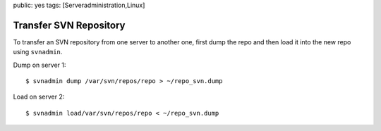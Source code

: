 public: yes
tags: [Serveradministration,Linux]

Transfer SVN Repository
=======================

To transfer an SVN repository from one server to another one, first dump
the repo and then load it into the new repo using ``svnadmin``.

Dump on server 1:

::

    $ svnadmin dump /var/svn/repos/repo > ~/repo_svn.dump

Load on server 2:

::

    $ svnadmin load/var/svn/repos/repo < ~/repo_svn.dump


